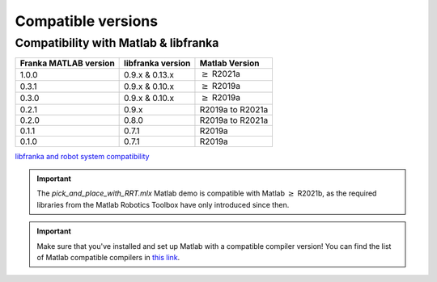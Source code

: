 Compatible versions
===================

.. _compatibility-franka-matlab:

Compatibility with Matlab & libfranka
-------------------------------------

+------------------------+-------------------+----------------------------+
| Franka MATLAB version  | libfranka version | Matlab Version             |
+========================+===================+============================+
| 1.0.0                  | 0.9.x & 0.13.x    | :math:`\geq` R2021a        |
+------------------------+-------------------+----------------------------+ 
| 0.3.1                  | 0.9.x & 0.10.x    | :math:`\geq` R2019a        |
+------------------------+-------------------+----------------------------+ 
| 0.3.0                  | 0.9.x & 0.10.x    | :math:`\geq` R2019a        |
+------------------------+-------------------+----------------------------+ 
| 0.2.1                  | 0.9.x             | R2019a to R2021a           |
+------------------------+-------------------+----------------------------+
| 0.2.0                  | 0.8.0             | R2019a to R2021a           |
+------------------------+-------------------+----------------------------+
| 0.1.1                  | 0.7.1             | R2019a                     |
+------------------------+-------------------+----------------------------+
| 0.1.0                  | 0.7.1             | R2019a                     |
+------------------------+-------------------+----------------------------+

`libfranka and robot system compatibility <https://frankaemika.github.io/docs/compatibility.html>`_

.. important::
    The `pick_and_place_with_RRT.mlx` Matlab demo is compatible with Matlab :math:`\geq` R2021b, as the required libraries from the Matlab Robotics Toolbox have only introduced since then.

.. important::
    Make sure that you've installed and set up Matlab with a compatible compiler version! You can find the list of Matlab 
    compatible compilers in `this link <https://www.mathworks.com/support/requirements/supported-compilers.html>`_.